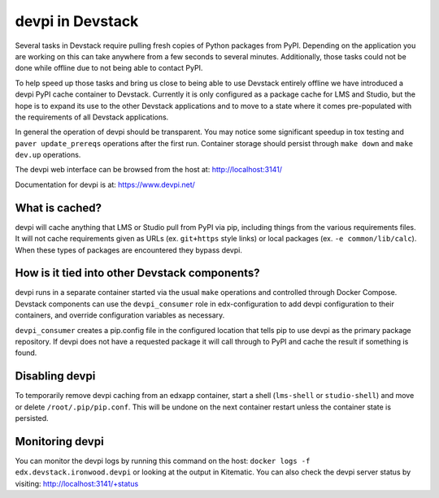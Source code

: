 devpi in Devstack
=================

Several tasks in Devstack require pulling fresh copies of Python packages
from PyPI. Depending on the application you are working on this can take
anywhere from a few seconds to several minutes. Additionally, those tasks
could not be done while offline due to not being able to contact PyPI.

To help speed up those tasks and bring us close to being able to use
Devstack entirely offline we have introduced a devpi PyPI cache container
to Devstack. Currently it is only configured as a package cache for LMS
and Studio, but the hope is to expand its use to the other Devstack
applications and to move to a state where it comes pre-populated with the
requirements of all Devstack applications.

In general the operation of devpi should be transparent. You may notice
some significant speedup in tox testing and ``paver update_prereqs``
operations after the first run. Container storage should persist through
``make down`` and ``make dev.up`` operations.

The devpi web interface can be browsed from the host at:
http://localhost:3141/

Documentation for devpi is at:
https://www.devpi.net/


What is cached?
---------------

devpi will cache anything that LMS or Studio pull from PyPI via pip,
including things from the various requirements files. It will not cache
requirements given as URLs (ex. ``git+https`` style links) or local
packages (ex. ``-e common/lib/calc``). When these types of packages are
encountered they bypass devpi.

How is it tied into other Devstack components?
----------------------------------------------

devpi runs in a separate container started via the usual ``make``
operations and controlled through Docker Compose. Devstack components
can use the ``devpi_consumer`` role in edx-configuration to add devpi
configuration to their containers, and override configuration
variables as necessary.

``devpi_consumer`` creates a pip.config file in the configured location
that tells pip to use devpi as the primary package repository. If devpi
does not have a requested package it will call through to PyPI and
cache the result if something is found.

Disabling devpi
---------------

To temporarily remove devpi caching from an edxapp container, start a
shell (``lms-shell`` or ``studio-shell``) and move or delete
``/root/.pip/pip.conf``. This will be undone on the next container
restart unless the container state is persisted.

Monitoring devpi
----------------

You can monitor the devpi logs by running this command on the host:
``docker logs -f edx.devstack.ironwood.devpi`` or looking at the output in
Kitematic. You can also check the devpi server status by visiting:
http://localhost:3141/+status
